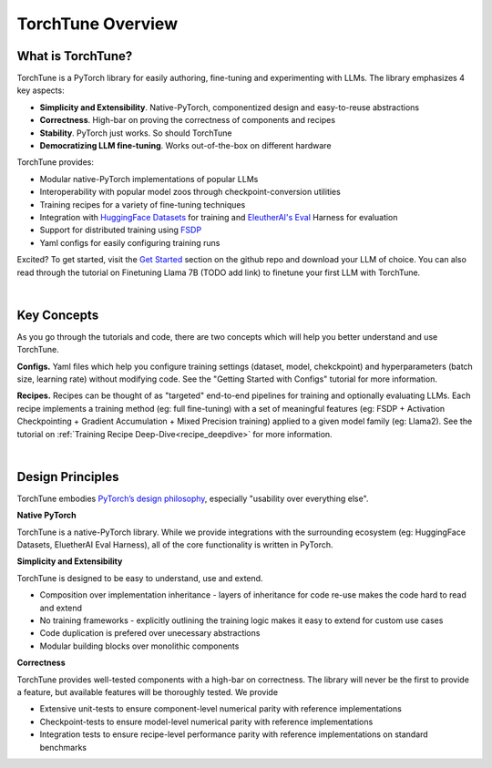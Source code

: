 .. _overview_label:

==================
TorchTune Overview
==================

What is TorchTune?
------------------

TorchTune is a PyTorch library for easily authoring, fine-tuning and experimenting with LLMs. The library emphasizes 4 key aspects:

- **Simplicity and Extensibility**. Native-PyTorch, componentized design and easy-to-reuse abstractions
- **Correctness**. High-bar on proving the correctness of components and recipes
- **Stability**. PyTorch just works. So should TorchTune
- **Democratizing LLM fine-tuning**. Works out-of-the-box on different hardware


TorchTune provides:

- Modular native-PyTorch implementations of popular LLMs
- Interoperability with popular model zoos through checkpoint-conversion utilities
- Training recipes for a variety of fine-tuning techniques
- Integration with `HuggingFace Datasets <https://huggingface.co/docs/datasets/en/index>`_ for training and `EleutherAI's Eval <https://github.com/EleutherAI/lm-evaluation-harness>`_ Harness for evaluation
- Support for distributed training using `FSDP <https://pytorch.org/docs/stable/fsdp.html>`_
- Yaml configs for easily configuring training runs

Excited? To get started, visit the `Get Started <https://github.com/pytorch-labs/torchtune?tab=readme-ov-file#get-started>`_ section
on the github repo and download your LLM of choice. You can also read through the tutorial on Finetuning Llama 7B (TODO add link) to
finetune your first LLM with TorchTune.

|

Key Concepts
------------

As you go through the tutorials and code, there are two concepts which will help you better understand and use TorchTune.

**Configs.** Yaml files which help you configure training settings (dataset, model, chekckpoint) and
hyperparameters (batch size, learning rate) without modifying code.
See the "Getting Started with Configs" tutorial for more information.

**Recipes.** Recipes can be thought of
as "targeted" end-to-end pipelines for training and optionally evaluating LLMs.
Each recipe implements a training method (eg: full fine-tuning) with a set of meaningful
features (eg: FSDP + Activation Checkpointing + Gradient Accumulation + Mixed Precision training)
applied to a given model family (eg: Llama2). See the tutorial on :ref:`Training Recipe Deep-Dive<recipe_deepdive>` for more information.

|

Design Principles
-----------------

TorchTune embodies `PyTorch’s design philosophy <https://pytorch.org/docs/stable/community/design.html>`_, especially "usability over everything else".

**Native PyTorch**

TorchTune is a native-PyTorch library. While we provide integrations with the surrounding ecosystem (eg: HuggingFace Datasets, EluetherAI Eval Harness), all of the core functionality is written in PyTorch.


**Simplicity and Extensibility**

TorchTune is designed to be easy to understand, use and extend.

- Composition over implementation inheritance - layers of inheritance for code re-use makes the code hard to read and extend
- No training frameworks - explicitly outlining the training logic makes it easy to extend for custom use cases
- Code duplication is prefered over unecessary abstractions
- Modular building blocks over monolithic components


**Correctness**

TorchTune provides well-tested components with a high-bar on correctness. The library will never be the first to provide a feature, but available features will be thoroughly tested. We provide

- Extensive unit-tests to ensure component-level numerical parity with reference implementations
- Checkpoint-tests to ensure model-level numerical parity with reference implementations
- Integration tests to ensure recipe-level performance parity with reference implementations on standard benchmarks
